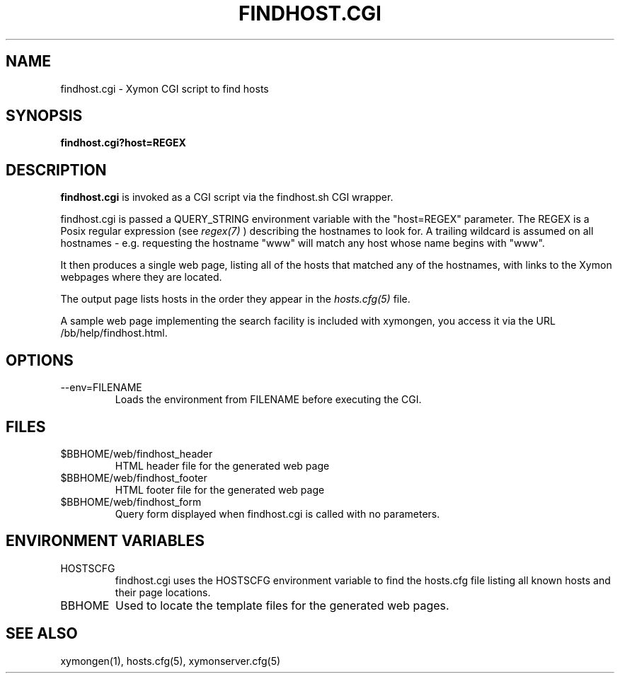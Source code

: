 .TH FINDHOST.CGI 1 "Version 4.2.3:  4 Feb 2009" "Xymon"
.SH NAME
findhost.cgi \- Xymon CGI script to find hosts
.SH SYNOPSIS
.B "findhost.cgi?host=REGEX"

.SH DESCRIPTION
\fBfindhost.cgi\fR
is invoked as a CGI script via the findhost.sh CGI wrapper.

findhost.cgi is passed a QUERY_STRING environment variable with the
"host=REGEX" parameter. The REGEX is a Posix regular expression (see
.I regex(7)
) describing the hostnames to look for.  A trailing wildcard is assumed on all 
hostnames - e.g. requesting the hostname "www" will match any host whose 
name begins with "www".

It then produces a single web page, listing all of the hosts that
matched any of the hostnames, with links to the Xymon webpages
where they are located.

The output page lists hosts in the order they appear in the
.I hosts.cfg(5)
file.

A sample web page implementing the search facility is included
with xymongen, you access it via the URL /bb/help/findhost.html.

.SH OPTIONS
.IP "--env=FILENAME
Loads the environment from FILENAME before executing the CGI.

.SH FILES
.IP "$BBHOME/web/findhost_header"
HTML header file for the generated web page

.IP "$BBHOME/web/findhost_footer"
HTML footer file for the generated web page

.IP "$BBHOME/web/findhost_form"
Query form displayed when findhost.cgi is called with no parameters.

.SH "ENVIRONMENT VARIABLES"
.IP HOSTSCFG
findhost.cgi uses the HOSTSCFG environment variable to find the
hosts.cfg file listing all known hosts and their page locations.

.IP BBHOME
Used to locate the template files for the generated web pages.

.SH "SEE ALSO"
xymongen(1), hosts.cfg(5), xymonserver.cfg(5)


